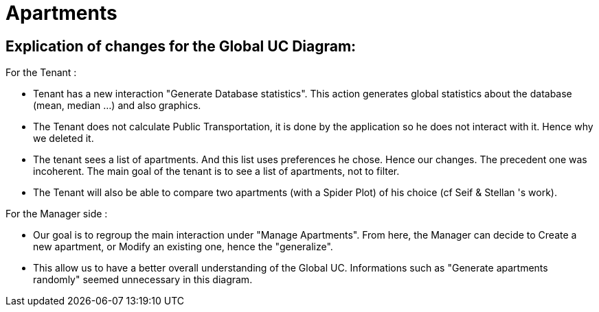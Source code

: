 = Apartments
:gitHubUserName: oliviercailloux
:repository: Apartments

== Explication of changes for the Global UC Diagram:

For the Tenant :

* Tenant has a new interaction "Generate Database statistics". This action generates global statistics about the database (mean, median ...) and also graphics.
* The Tenant does not calculate Public Transportation, it is done by the application so he does not interact with it. Hence why we deleted it.
* The tenant sees a list of apartments. And this list uses preferences he chose. Hence our changes. The precedent one was incoherent. The main goal of the tenant is to see a list of apartments, not to filter.
* The Tenant will also be able to compare two apartments (with a Spider Plot) of his choice (cf Seif & Stellan 's work).

For the Manager side :

* Our goal is to regroup the main interaction under "Manage Apartments". From here, the Manager can decide to Create a new apartment, or Modify an existing one, hence the "generalize".
* This allow us to have a better overall understanding of the Global UC. Informations such as "Generate apartments randomly" seemed unnecessary in this diagram.